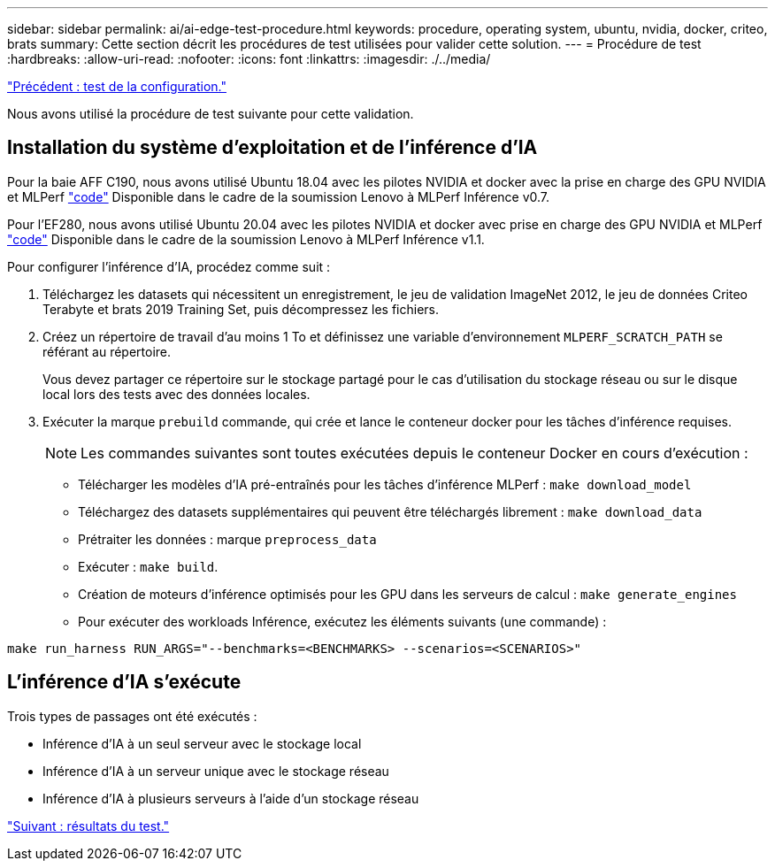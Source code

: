 ---
sidebar: sidebar 
permalink: ai/ai-edge-test-procedure.html 
keywords: procedure, operating system, ubuntu, nvidia, docker, criteo, brats 
summary: Cette section décrit les procédures de test utilisées pour valider cette solution. 
---
= Procédure de test
:hardbreaks:
:allow-uri-read: 
:nofooter: 
:icons: font
:linkattrs: 
:imagesdir: ./../media/


link:ai-edge-test-configuration.html["Précédent : test de la configuration."]

[role="lead"]
Nous avons utilisé la procédure de test suivante pour cette validation.



== Installation du système d'exploitation et de l'inférence d'IA

Pour la baie AFF C190, nous avons utilisé Ubuntu 18.04 avec les pilotes NVIDIA et docker avec la prise en charge des GPU NVIDIA et MLPerf https://github.com/mlperf/inference_results_v0.7/tree/master/closed/Lenovo["code"^] Disponible dans le cadre de la soumission Lenovo à MLPerf Inférence v0.7.

Pour l'EF280, nous avons utilisé Ubuntu 20.04 avec les pilotes NVIDIA et docker avec prise en charge des GPU NVIDIA et MLPerf https://github.com/mlcommons/inference_results_v1.1/tree/main/closed/Lenovo["code"^] Disponible dans le cadre de la soumission Lenovo à MLPerf Inférence v1.1.

Pour configurer l'inférence d'IA, procédez comme suit :

. Téléchargez les datasets qui nécessitent un enregistrement, le jeu de validation ImageNet 2012, le jeu de données Criteo Terabyte et brats 2019 Training Set, puis décompressez les fichiers.
. Créez un répertoire de travail d'au moins 1 To et définissez une variable d'environnement `MLPERF_SCRATCH_PATH` se référant au répertoire.
+
Vous devez partager ce répertoire sur le stockage partagé pour le cas d'utilisation du stockage réseau ou sur le disque local lors des tests avec des données locales.

. Exécuter la marque `prebuild` commande, qui crée et lance le conteneur docker pour les tâches d'inférence requises.
+

NOTE: Les commandes suivantes sont toutes exécutées depuis le conteneur Docker en cours d'exécution :

+
** Télécharger les modèles d'IA pré-entraînés pour les tâches d'inférence MLPerf : `make download_model`
** Téléchargez des datasets supplémentaires qui peuvent être téléchargés librement : `make download_data`
** Prétraiter les données : marque `preprocess_data`
** Exécuter : `make build`.
** Création de moteurs d'inférence optimisés pour les GPU dans les serveurs de calcul : `make generate_engines`
** Pour exécuter des workloads Inférence, exécutez les éléments suivants (une commande) :




....
make run_harness RUN_ARGS="--benchmarks=<BENCHMARKS> --scenarios=<SCENARIOS>"
....


== L'inférence d'IA s'exécute

Trois types de passages ont été exécutés :

* Inférence d'IA à un seul serveur avec le stockage local
* Inférence d'IA à un serveur unique avec le stockage réseau
* Inférence d'IA à plusieurs serveurs à l'aide d'un stockage réseau


link:ai-edge-test-results.html["Suivant : résultats du test."]
